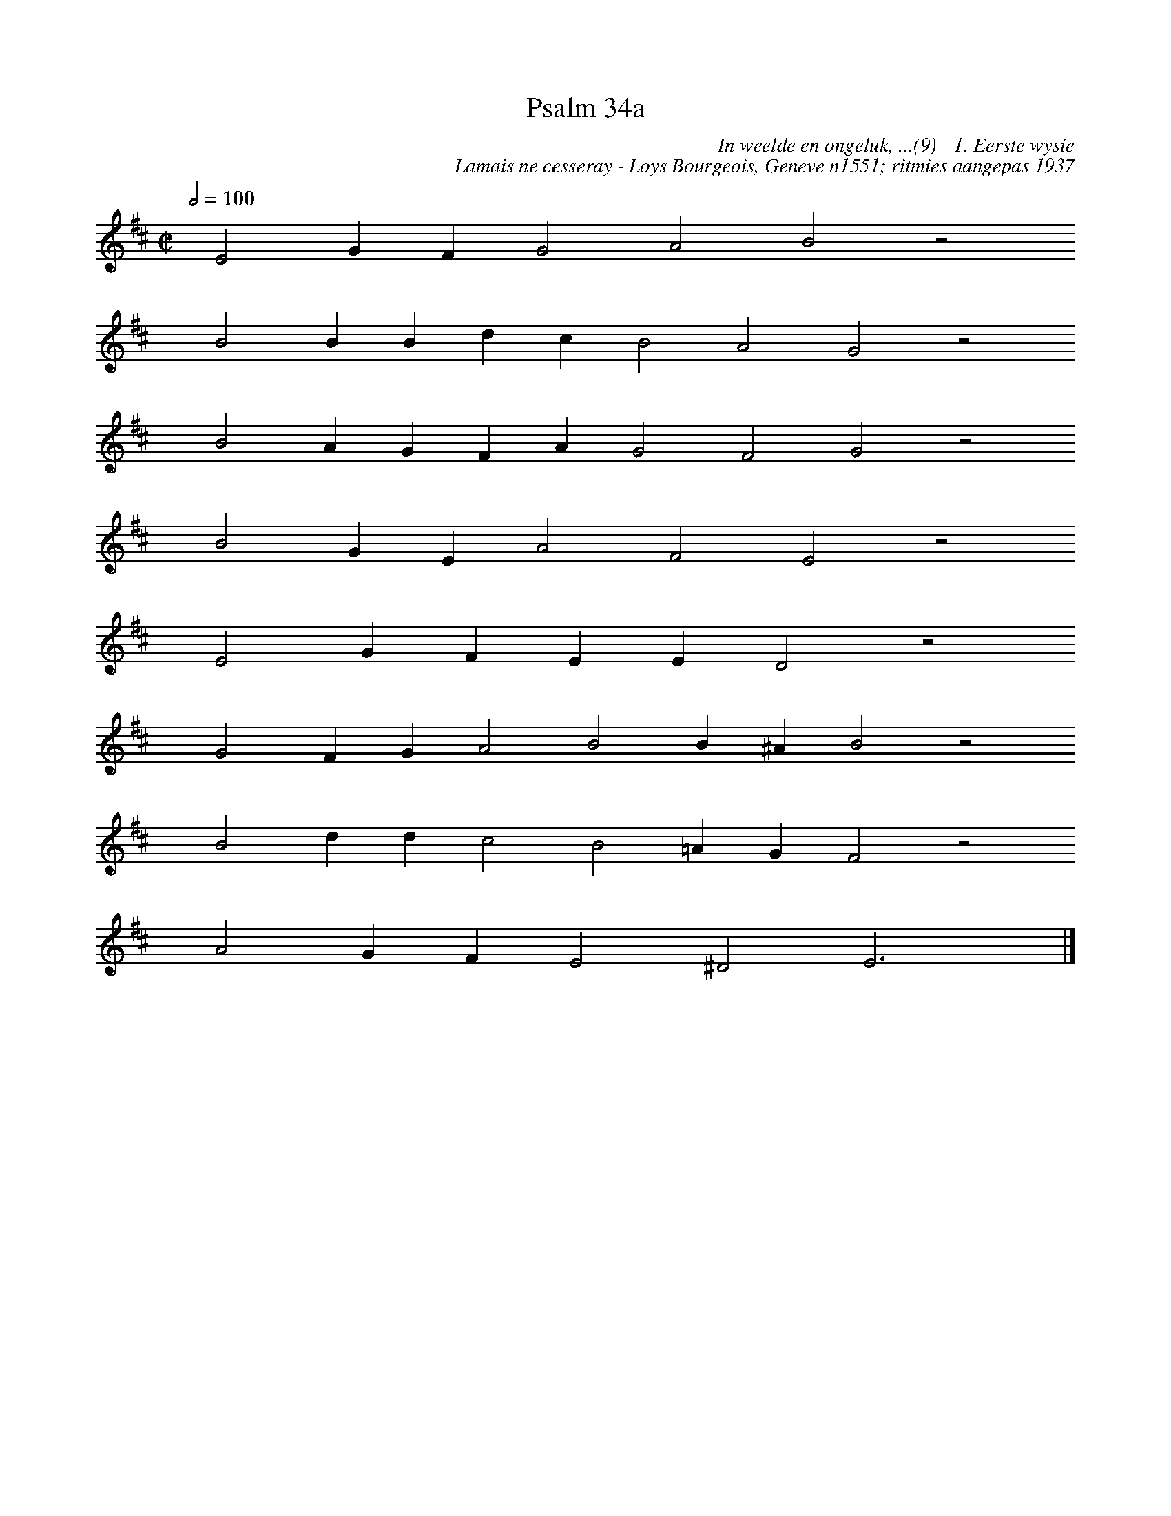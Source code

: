 %%vocalfont Arial 14
X:1
T:Psalm 34a
C:In weelde en ongeluk, ...(9) - 1. Eerste wysie
C:Lamais ne cesseray - Loys Bourgeois, Geneve n1551; ritmies aangepas 1937
L:1/4
M:C|
K:D
Q:1/2=100
yy E2 G F G2 A2 B2 z2
%w:words come here
yyyy B2 B B d c B2 A2 G2 z2
%w:words come here
yyyy B2 A G F A G2 F2 G2 z2
%w:words come here
yyyy B2 G E A2 F2 E2 z2
%w:words come here
yyyy E2 G F E E D2 z2
%w:words come here
yyyy G2 F G A2 B2 B ^A B2 z2
%w:words come here
yyyy B2 d d c2 B2 =A G F2 z2
%w:words come here
yyyy A2 G F E2 ^D2 E3 yy |]
%w:words come here
